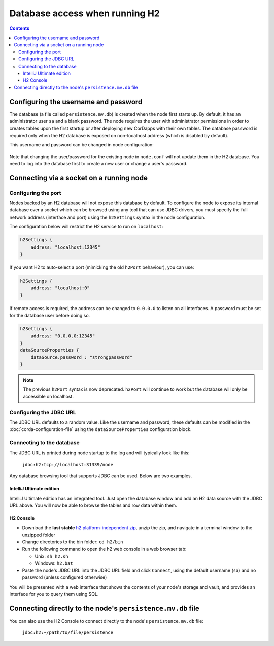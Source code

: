 Database access when running H2
===============================

.. contents::

Configuring the username and password
-------------------------------------

The database (a file called ``persistence.mv.db``) is created when the node first starts up. By default, it has an
administrator user ``sa`` and a blank password. The node requires the user with administrator permissions in order to
creates tables upon the first startup or after deploying new CorDapps with their own tables. The database password is
required only when the H2 database is exposed on non-localhost address (which is disabled by default).

This username and password can be changed in node configuration:

 .. sourcecode:: groovy
     dataSourceProperties = {
        dataSource.user = [USER]
        dataSource.password = [PASSWORD]
    }

Note that changing the user/password for the existing node in ``node.conf`` will not update them in the H2 database.
You need to log into the database first to create a new user or change a user's password.

Connecting via a socket on a running node
-----------------------------------------

Configuring the port
^^^^^^^^^^^^^^^^^^^^

Nodes backed by an H2 database will not expose this database by default. To configure the node to expose its internal
database over a socket which can be browsed using any tool that can use JDBC drivers, you must specify the full network
address (interface and port) using the ``h2Settings`` syntax in the node configuration.

The configuration below will restrict the H2 service to run on ``localhost``:

.. sourcecode:: groovy

  h2Settings {
      address: "localhost:12345"
  }

If you want H2 to auto-select a port (mimicking the old ``h2Port`` behaviour), you can use:

.. sourcecode:: groovy

  h2Settings {
      address: "localhost:0"
  }

If remote access is required, the address can be changed to ``0.0.0.0`` to listen on all interfaces. A password must be
set for the database user before doing so.

.. sourcecode:: groovy

  h2Settings {
      address: "0.0.0.0:12345"
  }
  dataSourceProperties {
      dataSource.password : "strongpassword"
  }

.. note:: The previous ``h2Port`` syntax is now deprecated. ``h2Port`` will continue to work but the database will only
   be accessible on localhost.

Configuring the JDBC URL
^^^^^^^^^^^^^^^^^^^^^^^^
The JDBC URL defaults to a random value. Like the username and password, these defaults can be modified in the
:doc:`corda-configuration-file` using the ``dataSourceProperties`` configuration block.

Connecting to the database
^^^^^^^^^^^^^^^^^^^^^^^^^^
The JDBC URL is printed during node startup to the log and will typically look like this:

     ``jdbc:h2:tcp://localhost:31339/node``

Any database browsing tool that supports JDBC can be used. Below are two examples.

IntelliJ Ultimate edition
~~~~~~~~~~~~~~~~~~~~~~~~~

IntelliJ Ultimate edition has an integrated tool. Just open the database window and add an H2 data source with the
JDBC URL above. You will now be able to browse the tables and row data within them.

H2 Console
~~~~~~~~~~

* Download the **last stable** `h2 platform-independent zip <http://www.h2database.com/html/download.html>`_, unzip the
  zip, and navigate in a terminal window to the unzipped folder

* Change directories to the bin folder: ``cd h2/bin``

* Run the following command to open the h2 web console in a web browser tab:

  * Unix: ``sh h2.sh``
  * Windows: ``h2.bat``

* Paste the node's JDBC URL into the JDBC URL field and click ``Connect``, using the default username (``sa``) and no
  password (unless configured otherwise)

You will be presented with a web interface that shows the contents of your node's storage and vault, and provides an
interface for you to query them using SQL.

.. _h2_relative_path:

Connecting directly to the node's ``persistence.mv.db`` file
------------------------------------------------------------

You can also use the H2 Console to connect directly to the node's ``persistence.mv.db`` file:

    ``jdbc:h2:~/path/to/file/persistence``
